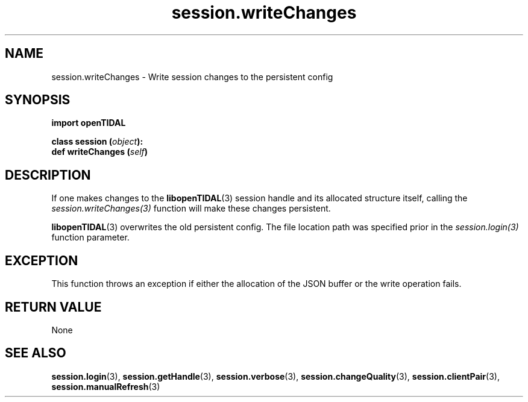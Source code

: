 .TH session.writeChanges 3 "29 Jan 2021" "pyopenTIDAL 1.0.1" "pyopenTIDAL Manual"
.SH NAME
session.writeChanges \- Write session changes to the persistent config
.SH SYNOPSIS
.B import openTIDAL

.nf
.BI "class session (" object "):"
.BI "    def writeChanges (" self ")"
.fi
.SH DESCRIPTION
If one makes changes to the \fBlibopenTIDAL\fP(3) session handle and its allocated structure itself, calling the
\fIsession.writeChanges(3)\fP function will make these changes persistent. 

\fBlibopenTIDAL\fP(3) overwrites
the old persistent config. The file location path was specified prior in the \fIsession.login(3)\fP function parameter.
.SH "EXCEPTION"
This function throws an exception if either the allocation of the JSON buffer or the write operation fails.
.SH RETURN VALUE
None
.SH "SEE ALSO"
.BR session.login "(3), " session.getHandle "(3), " session.verbose "(3), "
.BR session.changeQuality "(3), " session.clientPair "(3), " session.manualRefresh "(3) "
